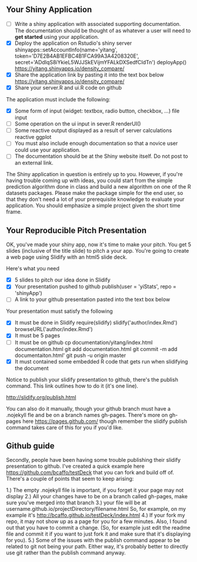 ** Your Shiny Application
  
- [ ] Write a shiny application with associated supporting documentation. The documentation should be thought of as whatever a user will need to *get started* using your application.
- [X] Deploy the application on Rstudio's shiny server
  shinyapps::setAccountInfo(name='yitang', token='D7E2B4AB1EFBC4B1FCA99A3A4208320E', secret='ADdIqS8iYkieL5WJJSkEVijmYFALkDXSedfCIdTn')
  deployApp()
  https://yitang.shinyapps.io/density_compare/
- [X] Share the application link by pasting it into the text box below
  https://yitang.shinyapps.io/density_compare/
- [X] Share your server.R and ui.R code on github
  

The application must include the following:

- [X] Some form of input (widget: textbox, radio button, checkbox, ...)
  file input 
- [ ] Some operation on the ui input in sever.R
  renderUI() 
- [ ] Some reactive output displayed as a result of server calculations
  reactive ggplot 
- [ ] You must also include enough documentation so that a novice user could use your application.
- [ ] The documentation should be at the Shiny website itself. Do not post to an external link.

The Shiny application in question is entirely up to you. However, if you're having trouble coming up with ideas, you could start from the simple prediction algorithm done in class and build a new algorithm on one of the R datasets packages. Please make the package simple for the end user, so that they don't need a lot of your prerequisite knowledge to evaluate your application. You should emphasize a simple project given the short time frame.  

** Your Reproducible Pitch Presentation

OK, you've made your shiny app, now it's time to make your pitch. You get 5 slides (inclusive of the title slide)  to pitch a your app. You're going to create a web page using Slidify with an html5 slide deck.

Here's what you need

- [X] 5 slides to pitch our idea done in Slidify
- [X] Your presentation pushed to github
  publish(user = 'yiStats', repo = 'shinyApp')
- [ ] A link to your github presentation pasted into the text box below

Your presentation must satisfy the following

- [X] It must be done in Slidify
  require(slidify)
  slidify('author/index.Rmd')
  browseURL('author/index.Rmd')
- [X] It must be 5 pages
- [ ] It must be on github
  cp documentation/yitang/index.html documentation.html
  git add documentation.html
  git commit -m add documentaiton.html'
  git push -u origin master 
- [X] It must contained some embedded R code that gets run when slidifying the document
  

Notice to publish your slidify presentation to github, there's the publish command. This link outlines how to do it (it's one line). 

http://slidify.org/publish.html

You can also do it manually, though your github branch must have a .nojekyll fle and be on a branch names gh-pages. There's more on gh-pages here https://pages.github.com/ though remember the slidify publish command takes care of this for you if you'd like.


** Github guide 

Secondly, people have been having some trouble publishing their slidify presentation to github. I've created a quick example here https://github.com/bcaffo/testDeck that you can fork and build off of. There's a couple of points that seem to keep arising:

1.) The empty .nojekyll file is important, if you forget it your page may not display
2.) All your changes have to be on a branch called gh-pages, make sure you've merged into that branch
3.) your file will be at username.github.io/projectDirectory/filename.html So, for example, on my example it's http://bcaffo.github.io/testDeck/index.html
4.) If your fork my repo, it may not show up as a page for you for a few minutes. Also, I found out that you have to commit a change. (So, for example just edit the readme file and commit it if you want to just fork it and make sure that it's displaying for you).
5.) Some of the issues with the publish command appear to be related to git not being your path. Either way, it's probably better to directly use git rather than the publish command anyway.
